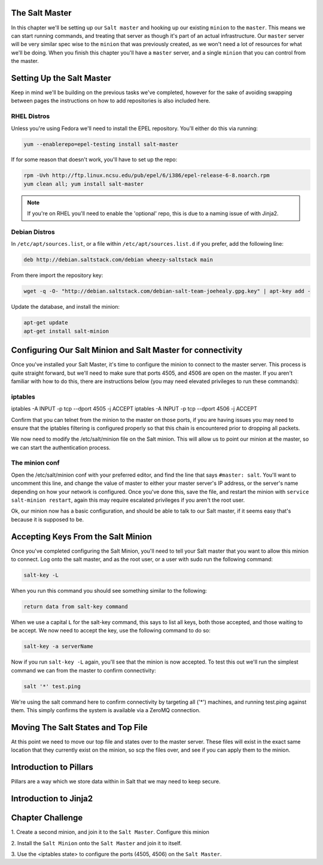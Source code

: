 The Salt Master
===============

In this chapter we'll be setting up our ``Salt master`` and hooking up our
existing ``minion`` to the ``master``. This means we can start running
commands, and treating that server as though it's part of an actual 
infrastructure. Our ``master`` server will be very similar spec wise to the
``minion`` that was previously created, as we won't need a lot of resources
for what we'll be doing. When you finish this chapter you'll have a ``master``
server, and a single ``minion`` that you can control from the master.

Setting Up the Salt Master
==========================

Keep in mind we'll be building on the previous tasks we've completed, however
for the sake of avoiding swapping between pages the instructions on how to add
repositories is also included here.

RHEL Distros
------------

Unless you're using Fedora we'll need to install the EPEL repository. You'll
either do this via running:

.. code-block:: bash

    yum --enablerepo=epel-testing install salt-master


If for some reason that doesn't work, you'll have to set up the repo:

.. code-block:: bash

    rpm -Uvh http://ftp.linux.ncsu.edu/pub/epel/6/i386/epel-release-6-8.noarch.rpm
    yum clean all; yum install salt-master

.. note::

    If you're on RHEL you'll need to enable the 'optional' repo, this is due
    to a naming issue of with Jinja2.

Debian Distros
--------------

In ``/etc/apt/sources.list``, or a file within ``/etc/apt/sources.list.d`` if
you prefer, add the following line:

.. code-block:: bash
    
    deb http://debian.saltstack.com/debian wheezy-saltstack main

From there import the repository key:

.. code-block:: bash

    wget -q -O- "http://debian.saltstack.com/debian-salt-team-joehealy.gpg.key" | apt-key add -

Update the database, and install the minion:

.. code-block:: bash

    apt-get update
    apt-get install salt-minion

Configuring Our Salt Minion and Salt Master for connectivity
============================================================

Once you've installed your Salt Master, it's time to configure the minion to
connect to the master server. This process is quite straight forward, but
we'll need to make sure that ports 4505, and 4506 are open on the master. If
you aren't familiar with how to do this, there are instructions below (you may
need elevated privileges to run these commands):

iptables
---------

iptables -A INPUT -p tcp --dport 4505 -j ACCEPT
iptables -A INPUT -p tcp --dport 4506 -j ACCEPT

Confirm that you can telnet from the minion to the master on those ports, if
you are having issues you may need to ensure that the iptables filtering is
configured properly so that this chain is encountered prior to dropping all
packets.

We now need to modify the /etc/salt/minion file on the Salt minion. This will
allow us to point our minion at the master, so we can start the authentication
process.

The minion conf
---------------

Open the /etc/salt/minion conf with your preferred editor, and find the line
that says ``#master: salt``. You'll want to uncomment this line, and change
the value of master to either your master server's IP address, or the server's
name depending on how your network is configured. Once you've done this, save
the file, and restart the minion with ``service salt-minion restart``, again
this may require escalated privileges if you aren't the root user.

Ok, our minion now has a basic configuration, and should be able to talk to
our Salt master, if it seems easy that's because it is supposed to be.

Accepting Keys From the Salt Minion
===================================

Once you've completed configuring the Salt Minion, you'll need to tell your
Salt master that you want to allow this minion to connect. Log onto the salt
master, and as the root user, or a user with sudo run the following command:

.. code-block:: bash

    salt-key -L

When you run this command you should see something similar to the following:

.. code-block:: bash

    return data from salt-key command


When we use a capital ``L`` for the salt-key command, this says to list all
keys, both those accepted, and those waiting to be accept. We now need to 
accept the key, use the following command to do so:

.. code-block:: bash

    salt-key -a serverName


Now if you run ``salt-key -L`` again, you'll see that the minion is now 
accepted. To test this out we'll run the simplest command we can from
the master to confirm connectivity:

.. code-block:: bash

    salt '*' test.ping

We're using the salt command here to confirm connectivity by targeting all
('*') machines, and running test.ping against them. This simply confirms
the system is available via a ZeroMQ connection.

Moving The Salt States and Top File
===================================

At this point we need to move our top file and states over to the master
server. These files will exist in the exact same location that they
currently exist on the minion, so scp the files over, and see if you can
apply them to the minion.


Introduction to Pillars
=======================

Pillars are a way which we store data within in Salt that we may need to keep
secure.

Introduction to Jinja2
======================


Chapter Challenge
=================

1. Create a second minion, and join it to the ``Salt Master``. Configure
this minion

2. Install the ``Salt Minion`` onto the ``Salt Master`` and join it to
itself.

3. Use the <iptables state> to configure the ports (4505, 4506) on the
``Salt Master``. 
